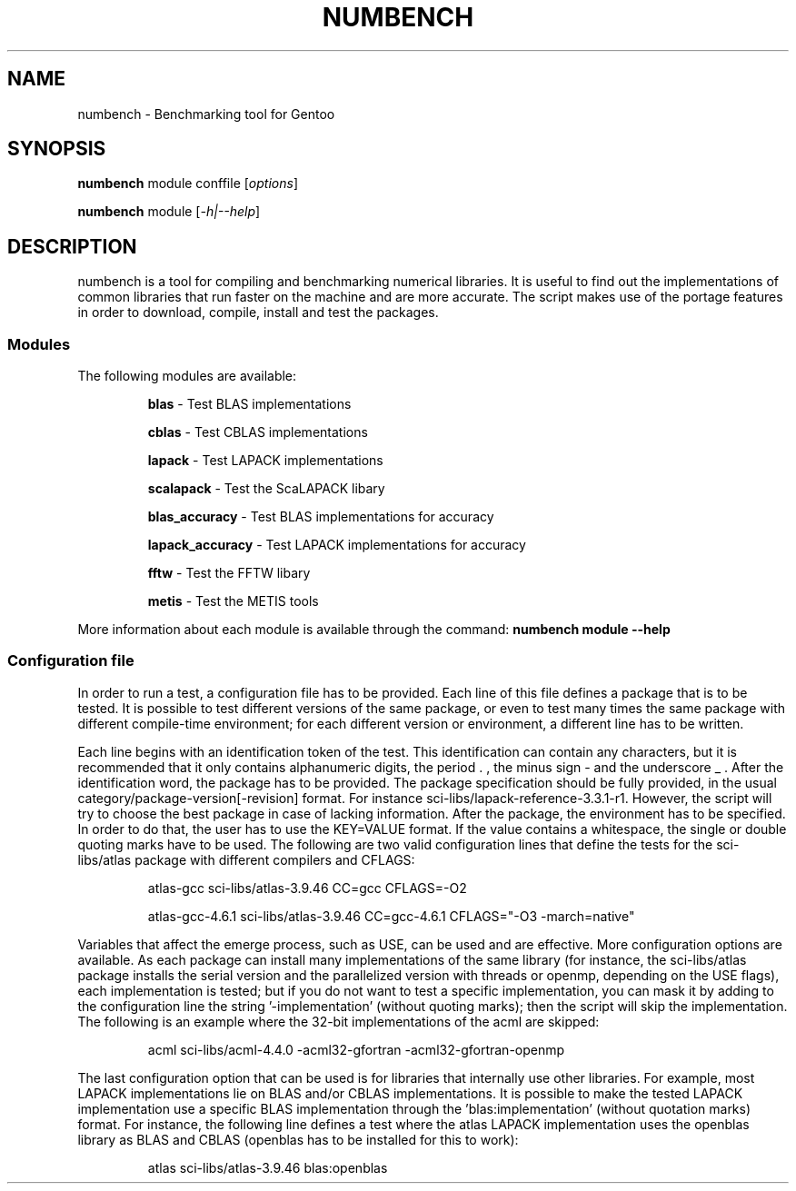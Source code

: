 .TH NUMBENCH "1" "August 2011" "Gentoo" "User Commands"
.SH NAME
numbench \- Benchmarking tool for Gentoo
.SH SYNOPSIS
.B numbench
module conffile [\fIoptions\fR]

.B numbench
module [\fI-h|--help\fR]

.SH DESCRIPTION
.PP
numbench is a tool for compiling and benchmarking numerical
libraries. It is useful to find out the implementations of common
libraries that run faster on the machine and are more accurate.
The script makes use of the portage features in order to download,
compile, install and test the packages.

.SS Modules
.IX Subsection "Modules"
.PP
The following modules are available:

.RS
.B blas
\- Test BLAS implementations

.B cblas
\- Test CBLAS implementations

.B lapack
\- Test LAPACK implementations

.B scalapack
\- Test the ScaLAPACK libary

.B blas_accuracy
\- Test BLAS implementations for accuracy

.B lapack_accuracy
\- Test LAPACK implementations for accuracy

.B fftw
\- Test the FFTW libary

.B metis
\- Test the METIS tools
.RE

.PP
More information about each module is available through the command:
.B numbench module --help

.SS Configuration file
.IX Subsection "Configuration file"

.PP
In order to run a test, a configuration file has to be provided.
Each line of this file defines a package that is to be tested.
It is possible to test different versions of the same package, or
even to test many times the same package with different compile-time
environment; for each different version or environment, a different
line has to be written.

.PP
Each line begins with an identification token of the test. This
identification can contain any characters, but it is recommended
that it only contains alphanumeric digits, the period . , the minus
sign - and the underscore _ .
After the identification word, the package has to be provided. The
package specification should be fully provided, in the usual
category/package-version[-revision] format. For instance
sci-libs/lapack-reference-3.3.1-r1. However, the script will try to
choose the best package in case of lacking information.
After the package, the environment has to be specified. In order
to do that, the user has to use the KEY=VALUE format. If the value
contains a whitespace, the single or double quoting marks have to be
used. The following are two valid configuration lines that define
the tests for the sci-libs/atlas package with different compilers
and CFLAGS:

.RS
atlas-gcc sci-libs/atlas-3.9.46 CC=gcc CFLAGS=-O2

atlas-gcc-4.6.1 sci-libs/atlas-3.9.46 CC=gcc-4.6.1 CFLAGS="-O3 -march=native"
.RE

.PP
Variables that affect the emerge process, such as USE, can be used
and are effective.
More configuration options are available. As each package can
install many implementations of the same library (for instance, the
sci-libs/atlas package installs the serial version and the
parallelized version with threads or openmp, depending on the USE
flags), each implementation is tested; but if you do not want to
test a specific implementation, you can mask it by adding to the
configuration line the string '-implementation' (without quoting
marks); then the script will skip the implementation. The following
is an example where the 32-bit implementations of the acml are
skipped:

.RS
acml sci-libs/acml-4.4.0 -acml32-gfortran -acml32-gfortran-openmp
.RE

.PP
The last configuration option that can be used is for libraries that
internally use other libraries. For example, most LAPACK
implementations lie on BLAS and/or CBLAS implementations. It is
possible to make the tested LAPACK implementation use a specific
BLAS implementation through the 'blas:implementation' (without
quotation marks) format. For instance, the following line
defines a test where the atlas LAPACK implementation uses the
openblas library as BLAS and CBLAS (openblas has to be installed for
this to work):

.RS
atlas sci-libs/atlas-3.9.46 blas:openblas
.RE
